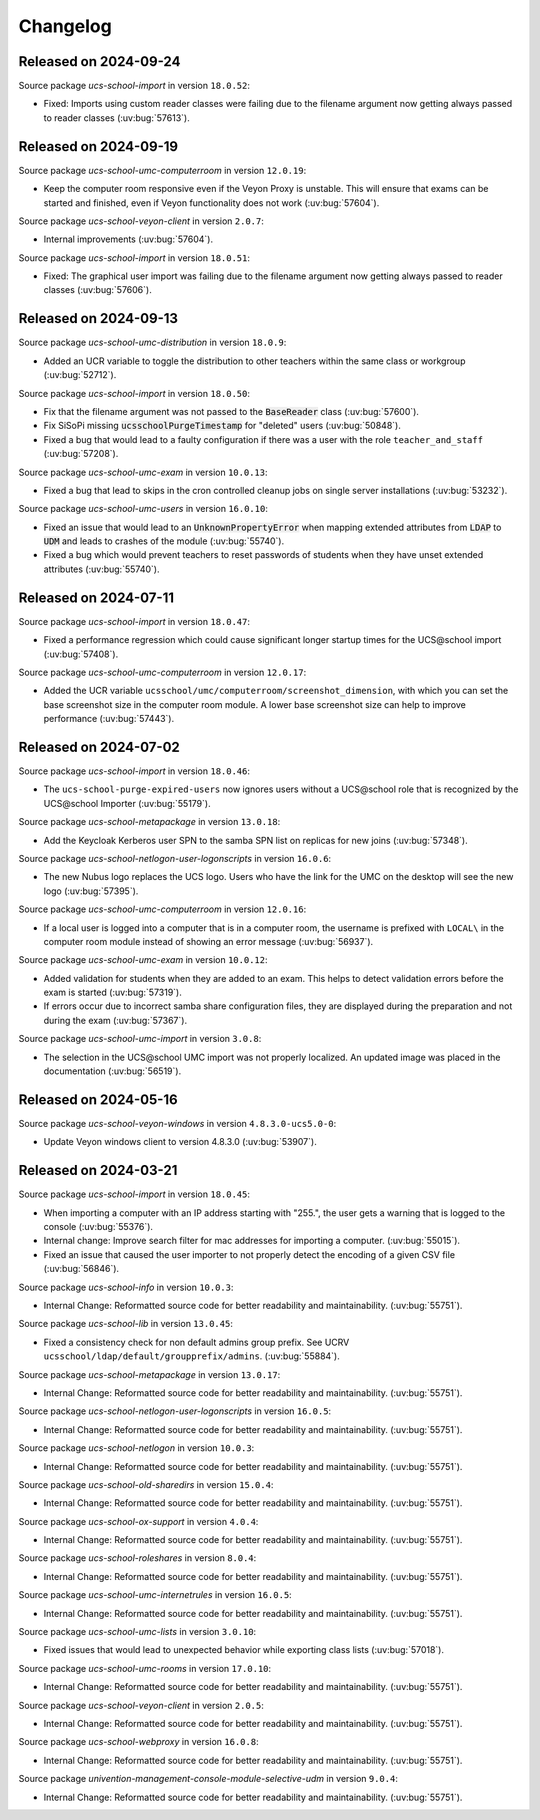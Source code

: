 .. SPDX-FileCopyrightText: 2021-2024 Univention GmbH
..
.. SPDX-License-Identifier: AGPL-3.0-only

.. _changelog-changelogs:

*********
Changelog
*********

..
  Source package *ucs-school-import-lusd* in version ``1.0.0``:

  * New package for LUSD import (:uv:bug:`57547`).

.. _changelog-ucsschool-2024-09-24:

Released on 2024-09-24
======================

Source package *ucs-school-import* in version ``18.0.52``:

* Fixed: Imports using custom reader classes were failing due to the filename argument now getting always passed to reader classes (:uv:bug:`57613`).

.. _changelog-ucsschool-2024-09-19:

Released on 2024-09-19
======================

Source package *ucs-school-umc-computerroom* in version ``12.0.19``:

* Keep the computer room responsive even if the Veyon Proxy is unstable.
  This will ensure that exams can be started and finished, even if Veyon functionality does not work (:uv:bug:`57604`).

Source package *ucs-school-veyon-client* in version ``2.0.7``:

* Internal improvements (:uv:bug:`57604`).

Source package *ucs-school-import* in version ``18.0.51``:

* Fixed: The graphical user import was failing due to the filename argument now getting always passed to reader classes (:uv:bug:`57606`).

.. _changelog-ucsschool-2024-09-13:

Released on 2024-09-13
======================

Source package *ucs-school-umc-distribution* in version ``18.0.9``:

* Added an UCR variable to toggle the distribution to other teachers
  within the same class or workgroup (:uv:bug:`52712`).

Source package *ucs-school-import* in version ``18.0.50``:

* Fix that the filename argument was not passed to the :code:`BaseReader` class (:uv:bug:`57600`).

* Fix SiSoPi missing :code:`ucsschoolPurgeTimestamp` for "deleted" users (:uv:bug:`50848`).

* Fixed a bug that would lead to a faulty configuration if there
  was a user with the role ``teacher_and_staff`` (:uv:bug:`57208`).

Source package *ucs-school-umc-exam* in version ``10.0.13``:

* Fixed a bug that lead to skips in the cron controlled cleanup jobs on
  single server installations (:uv:bug:`53232`).

Source package *ucs-school-umc-users* in version ``16.0.10``:

* Fixed an issue that would lead to an :code:`UnknownPropertyError` when
  mapping extended attributes from :code:`LDAP` to :code:`UDM` and leads
  to crashes of the module (:uv:bug:`55740`).

* Fixed a bug which would prevent teachers to reset passwords of students
  when they have unset extended attributes (:uv:bug:`55740`).

.. _changelog-ucsschool-2024-07-11:

Released on 2024-07-11
======================

Source package *ucs-school-import* in version ``18.0.47``:

* Fixed a performance regression which could cause significant longer startup
  times for the UCS\@school import (:uv:bug:`57408`).

Source package *ucs-school-umc-computerroom* in version ``12.0.17``:

* Added the UCR variable ``ucsschool/umc/computerroom/screenshot_dimension``, with
  which you can set the base screenshot size in the computer room module. A lower
  base screenshot size can help to improve performance (:uv:bug:`57443`).

.. _changelog-ucsschool-2024-07-02:

Released on 2024-07-02
======================

Source package *ucs-school-import* in version ``18.0.46``:

* The ``ucs-school-purge-expired-users`` now ignores users without a UCS\@school
  role that is recognized by the UCS\@school Importer (:uv:bug:`55179`).

Source package *ucs-school-metapackage* in version ``13.0.18``:

* Add the Keycloak Kerberos user SPN to the samba SPN list on replicas for new
  joins (:uv:bug:`57348`).

Source package *ucs-school-netlogon-user-logonscripts* in version ``16.0.6``:

* The new Nubus logo replaces the UCS logo. Users who have the link for the UMC
  on the desktop will see the new logo (:uv:bug:`57395`).

Source package *ucs-school-umc-computerroom* in version ``12.0.16``:

* If a local user is logged into a computer that is in a computer room, the
  username is prefixed with ``LOCAL\`` in the computer room module instead of
  showing an error message (:uv:bug:`56937`).

Source package *ucs-school-umc-exam* in version ``10.0.12``:

* Added validation for students when they are added to an exam. This helps to
  detect validation errors before the exam is started (:uv:bug:`57319`).

* If errors occur due to incorrect samba share configuration files, they are
  displayed during the preparation and not during the exam (:uv:bug:`57367`).

Source package *ucs-school-umc-import* in version ``3.0.8``:

* The selection in the UCS\@school UMC import was not properly localized. An
  updated image was placed in the documentation (:uv:bug:`56519`).


.. _changelog-ucsschool-2024-05-16:

Released on 2024-05-16
======================

Source package *ucs-school-veyon-windows* in version ``4.8.3.0-ucs5.0-0``:

* Update Veyon windows client to version 4.8.3.0 (:uv:bug:`53907`).

.. _changelog-ucsschool-2024-03-21:

Released on 2024-03-21
======================

Source package *ucs-school-import* in version ``18.0.45``:

* When importing a computer with an IP address starting with "255.", the user
  gets a warning that is logged to the console (:uv:bug:`55376`).

* Internal change: Improve search filter for mac addresses for importing a
  computer. (:uv:bug:`55015`).

* Fixed an issue that caused the user importer to not properly detect the
  encoding of a given CSV file (:uv:bug:`56846`).

Source package *ucs-school-info* in version ``10.0.3``:

* Internal Change: Reformatted source code for better readability and
  maintainability. (:uv:bug:`55751`).

Source package *ucs-school-lib* in version ``13.0.45``:

* Fixed a consistency check for non default admins group prefix. See UCRV
  ``ucsschool/ldap/default/groupprefix/admins``. (:uv:bug:`55884`).

Source package *ucs-school-metapackage* in version ``13.0.17``:

* Internal Change: Reformatted source code for better readability and
  maintainability. (:uv:bug:`55751`).

Source package *ucs-school-netlogon-user-logonscripts* in version ``16.0.5``:

* Internal Change: Reformatted source code for better readability and
  maintainability. (:uv:bug:`55751`).

Source package *ucs-school-netlogon* in version ``10.0.3``:

* Internal Change: Reformatted source code for better readability and
  maintainability. (:uv:bug:`55751`).

Source package *ucs-school-old-sharedirs* in version ``15.0.4``:

* Internal Change: Reformatted source code for better readability and
  maintainability. (:uv:bug:`55751`).

Source package *ucs-school-ox-support* in version ``4.0.4``:

* Internal Change: Reformatted source code for better readability and
  maintainability. (:uv:bug:`55751`).

Source package *ucs-school-roleshares* in version ``8.0.4``:

* Internal Change: Reformatted source code for better readability and
  maintainability. (:uv:bug:`55751`).

Source package *ucs-school-umc-internetrules* in version ``16.0.5``:

* Internal Change: Reformatted source code for better readability and
  maintainability. (:uv:bug:`55751`).

Source package *ucs-school-umc-lists* in version ``3.0.10``:

* Fixed issues that would lead to unexpected behavior while exporting class
  lists (:uv:bug:`57018`).

Source package *ucs-school-umc-rooms* in version ``17.0.10``:

* Internal Change: Reformatted source code for better readability and
  maintainability. (:uv:bug:`55751`).

Source package *ucs-school-veyon-client* in version ``2.0.5``:

* Internal Change: Reformatted source code for better readability and
  maintainability. (:uv:bug:`55751`).

Source package *ucs-school-webproxy* in version ``16.0.8``:

* Internal Change: Reformatted source code for better readability and
  maintainability. (:uv:bug:`55751`).

Source package *univention-management-console-module-selective-udm* in version ``9.0.4``:

* Internal Change: Reformatted source code for better readability and
  maintainability. (:uv:bug:`55751`).

